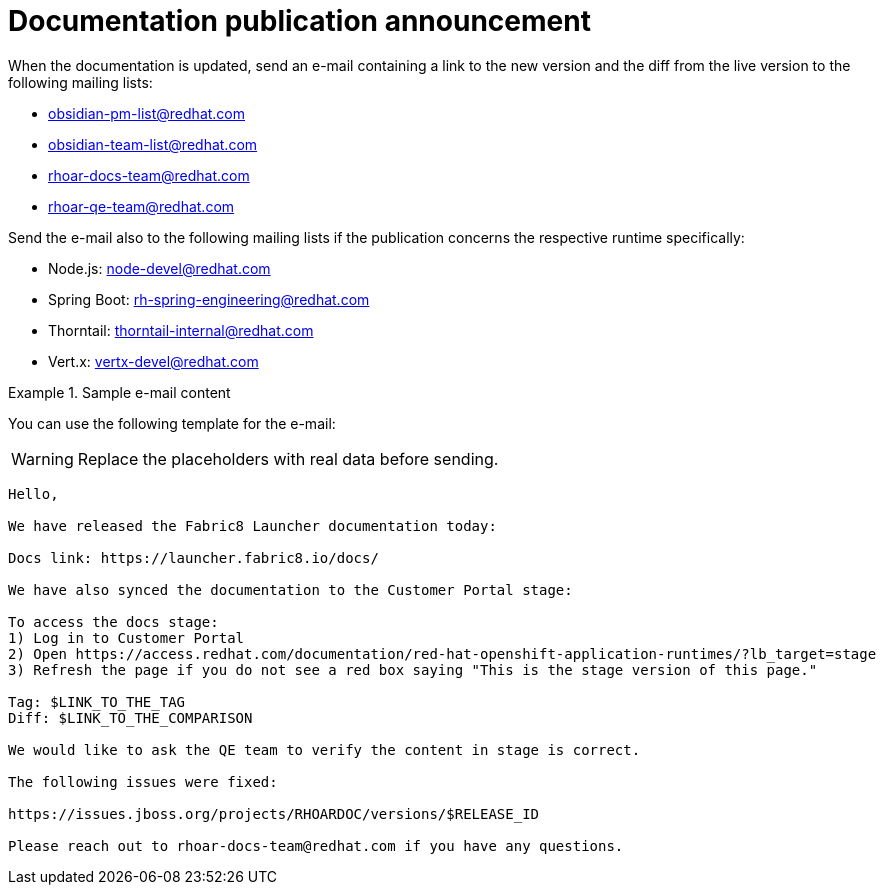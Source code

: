 
[id='documentation-publication-announcement_{context}']
= Documentation publication announcement

When the documentation is updated, send an e-mail containing a link to the new version and the diff from the live version to the following mailing lists:

* obsidian-pm-list@redhat.com
* obsidian-team-list@redhat.com
* rhoar-docs-team@redhat.com
* rhoar-qe-team@redhat.com

Send the e-mail also to the following mailing lists if the publication concerns the respective runtime specifically:

* Node.js: node-devel@redhat.com
* Spring Boot: rh-spring-engineering@redhat.com
* Thorntail: thorntail-internal@redhat.com
* Vert.x: vertx-devel@redhat.com

.Sample e-mail content
====
You can use the following template for the e-mail:

WARNING: Replace the placeholders with real data before sending.

----
Hello,

We have released the Fabric8 Launcher documentation today:

Docs link: https://launcher.fabric8.io/docs/

We have also synced the documentation to the Customer Portal stage:

To access the docs stage:
1) Log in to Customer Portal
2) Open https://access.redhat.com/documentation/red-hat-openshift-application-runtimes/?lb_target=stage
3) Refresh the page if you do not see a red box saying "This is the stage version of this page."

Tag: $LINK_TO_THE_TAG
Diff: $LINK_TO_THE_COMPARISON

We would like to ask the QE team to verify the content in stage is correct.

The following issues were fixed:

https://issues.jboss.org/projects/RHOARDOC/versions/$RELEASE_ID

Please reach out to rhoar-docs-team@redhat.com if you have any questions.
----
====

